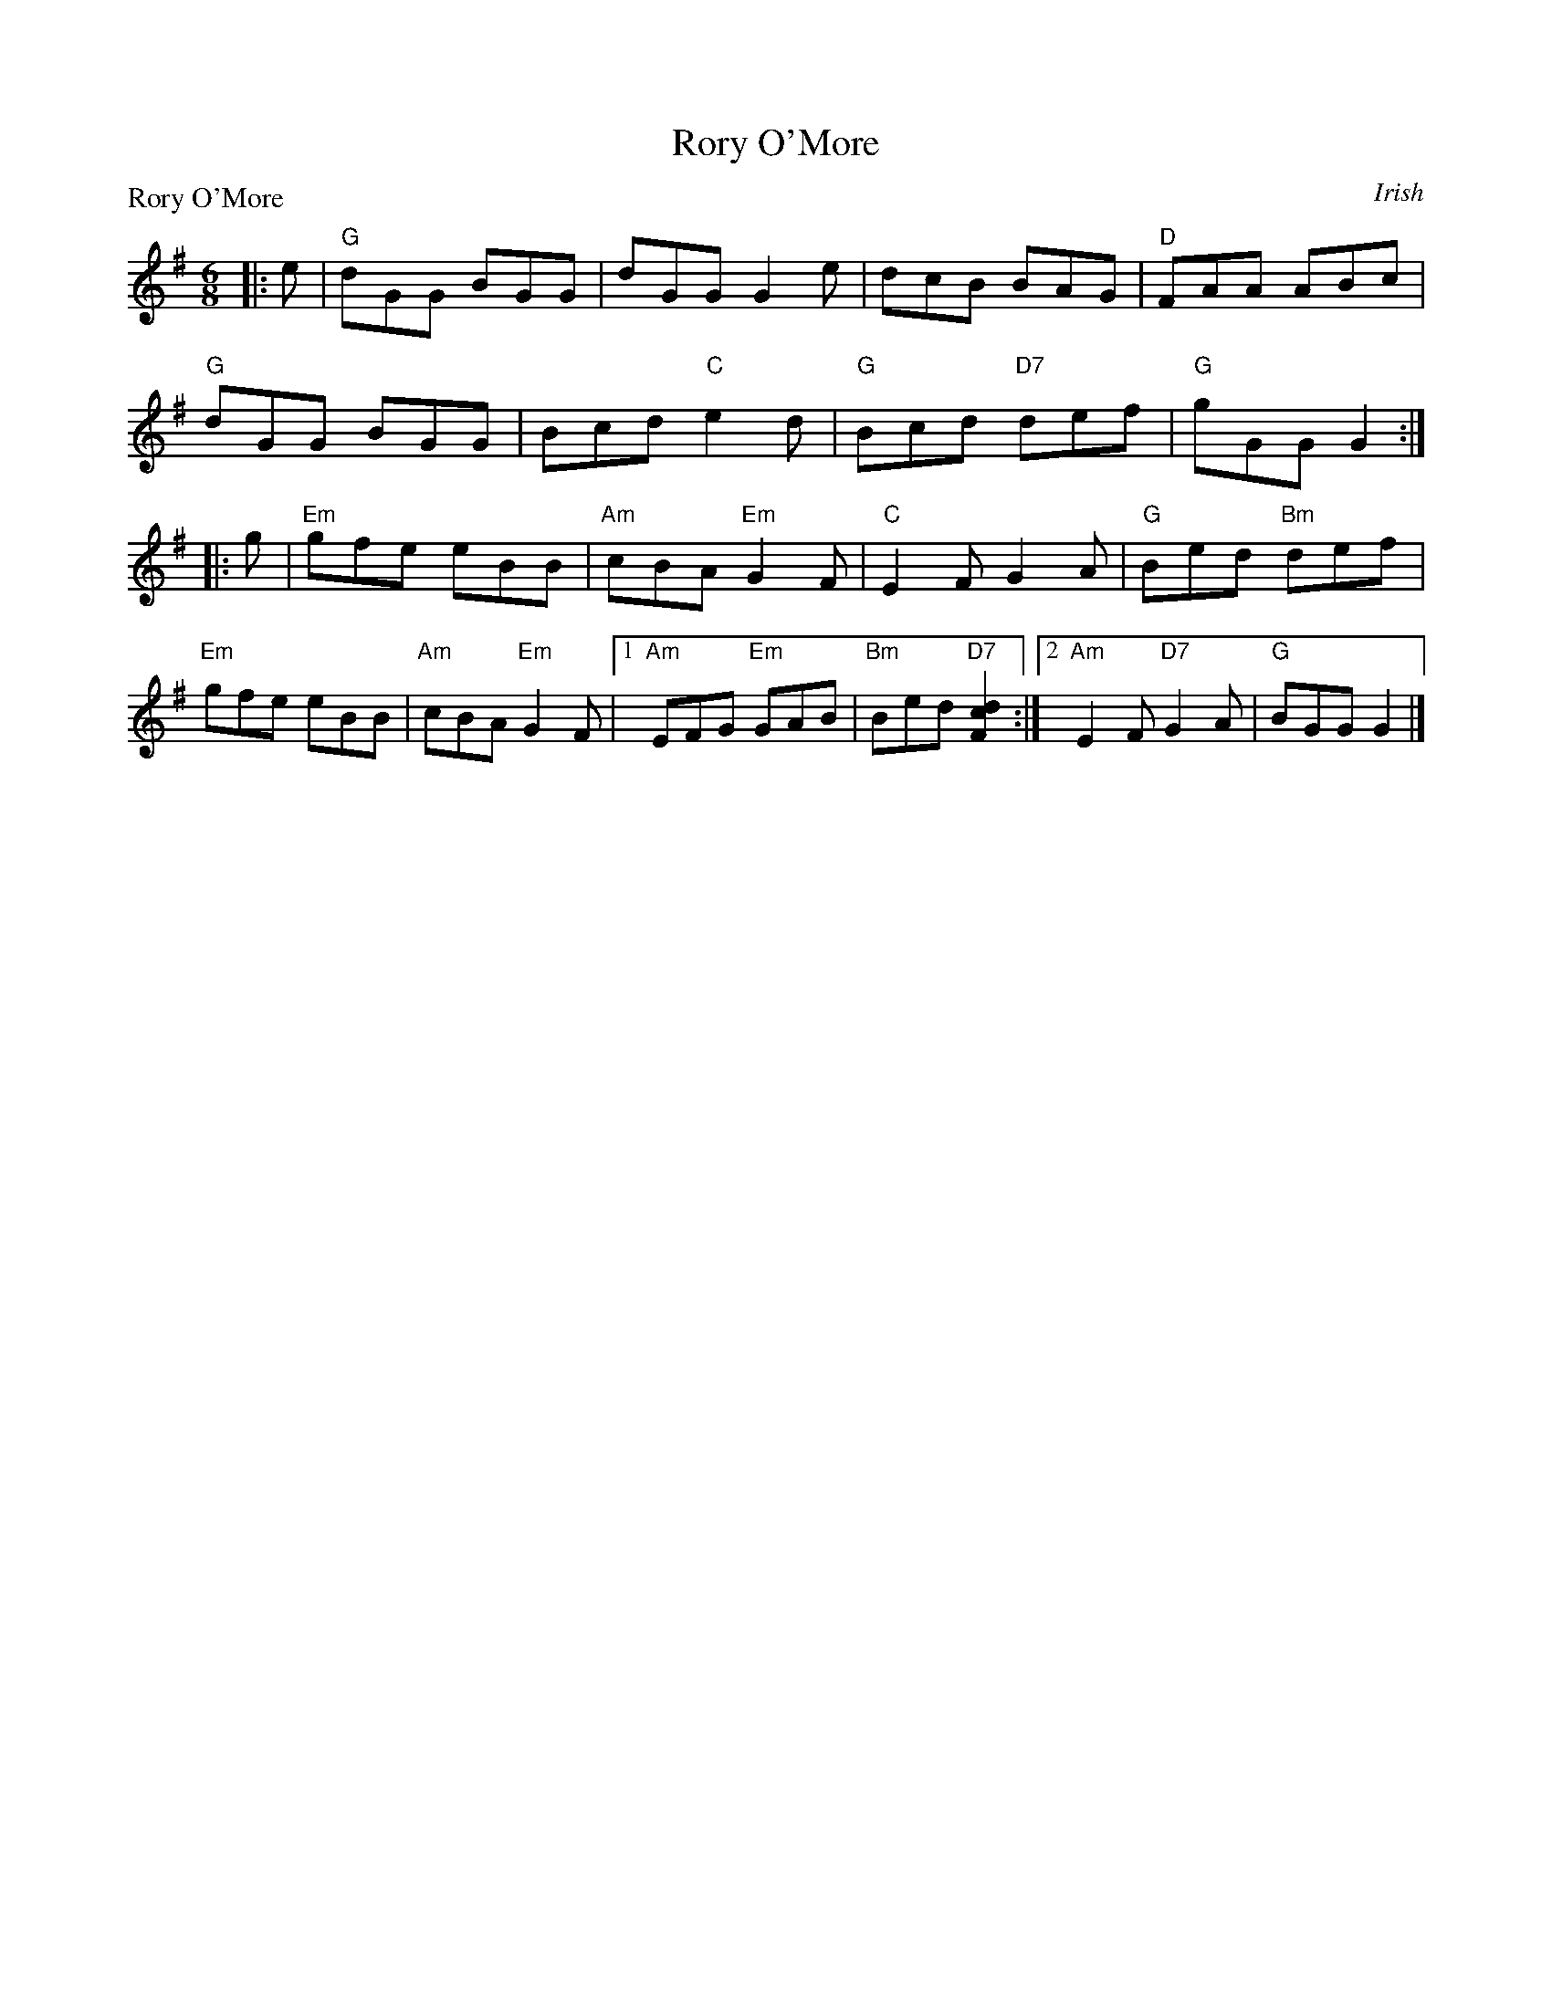 X:0109
T:Rory O'More
P:Rory O'More
C:Irish
R:Jig (8x32)
B:RSCDS 1-9
Z:Anselm Lingnau <anselm@strathspey.org>
M:6/8
L:1/8
K:G
|:e|"G"dGG BGG|dGG G2e|dcB BAG|"D"FAA ABc|
    "G"dGG BGG|Bcd "C"e2d|"G"Bcd "D7"def|"G"gGG G2:|
|:g|"Em"gfe eBB|"Am"cBA "Em"G2F|"C"E2F G2A|"G"Bed "Bm"def|
    "Em"gfe eBB|"Am"cBA "Em"G2F|1"Am"EFG "Em"GAB|"Bm"Bed "D7"[d2c2F2]:|\
                               [2"Am"E2F "D7"G2A|"G"BGG G2|]

